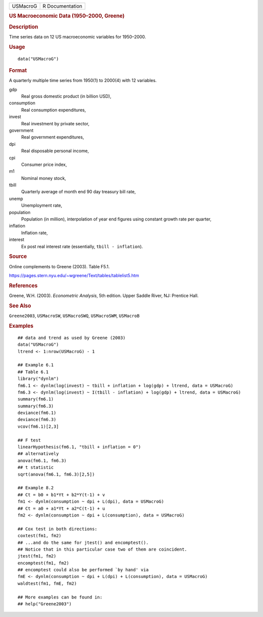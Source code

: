 .. container::

   .. container::

      ======== ===============
      USMacroG R Documentation
      ======== ===============

      .. rubric:: US Macroeconomic Data (1950–2000, Greene)
         :name: us-macroeconomic-data-19502000-greene

      .. rubric:: Description
         :name: description

      Time series data on 12 US macroeconomic variables for 1950–2000.

      .. rubric:: Usage
         :name: usage

      ::

         data("USMacroG")

      .. rubric:: Format
         :name: format

      A quarterly multiple time series from 1950(1) to 2000(4) with 12
      variables.

      gdp
         Real gross domestic product (in billion USD),

      consumption
         Real consumption expenditures,

      invest
         Real investment by private sector,

      government
         Real government expenditures,

      dpi
         Real disposable personal income,

      cpi
         Consumer price index,

      m1
         Nominal money stock,

      tbill
         Quarterly average of month end 90 day treasury bill rate,

      unemp
         Unemployment rate,

      population
         Population (in million), interpolation of year end figures
         using constant growth rate per quarter,

      inflation
         Inflation rate,

      interest
         Ex post real interest rate (essentially,
         ``tbill - inflation``).

      .. rubric:: Source
         :name: source

      Online complements to Greene (2003). Table F5.1.

      https://pages.stern.nyu.edu/~wgreene/Text/tables/tablelist5.htm

      .. rubric:: References
         :name: references

      Greene, W.H. (2003). *Econometric Analysis*, 5th edition. Upper
      Saddle River, NJ: Prentice Hall.

      .. rubric:: See Also
         :name: see-also

      ``Greene2003``, ``USMacroSW``, ``USMacroSWQ``, ``USMacroSWM``,
      ``USMacroB``

      .. rubric:: Examples
         :name: examples

      ::

         ## data and trend as used by Greene (2003)
         data("USMacroG")
         ltrend <- 1:nrow(USMacroG) - 1

         ## Example 6.1
         ## Table 6.1
         library("dynlm")
         fm6.1 <- dynlm(log(invest) ~ tbill + inflation + log(gdp) + ltrend, data = USMacroG)
         fm6.3 <- dynlm(log(invest) ~ I(tbill - inflation) + log(gdp) + ltrend, data = USMacroG)
         summary(fm6.1)
         summary(fm6.3)
         deviance(fm6.1)
         deviance(fm6.3)
         vcov(fm6.1)[2,3] 

         ## F test
         linearHypothesis(fm6.1, "tbill + inflation = 0")
         ## alternatively
         anova(fm6.1, fm6.3)
         ## t statistic
         sqrt(anova(fm6.1, fm6.3)[2,5])
          
         ## Example 8.2
         ## Ct = b0 + b1*Yt + b2*Y(t-1) + v
         fm1 <- dynlm(consumption ~ dpi + L(dpi), data = USMacroG)
         ## Ct = a0 + a1*Yt + a2*C(t-1) + u
         fm2 <- dynlm(consumption ~ dpi + L(consumption), data = USMacroG)

         ## Cox test in both directions:
         coxtest(fm1, fm2)
         ## ...and do the same for jtest() and encomptest().
         ## Notice that in this particular case two of them are coincident.
         jtest(fm1, fm2)
         encomptest(fm1, fm2)
         ## encomptest could also be performed `by hand' via
         fmE <- dynlm(consumption ~ dpi + L(dpi) + L(consumption), data = USMacroG)
         waldtest(fm1, fmE, fm2)

         ## More examples can be found in:
         ## help("Greene2003")
